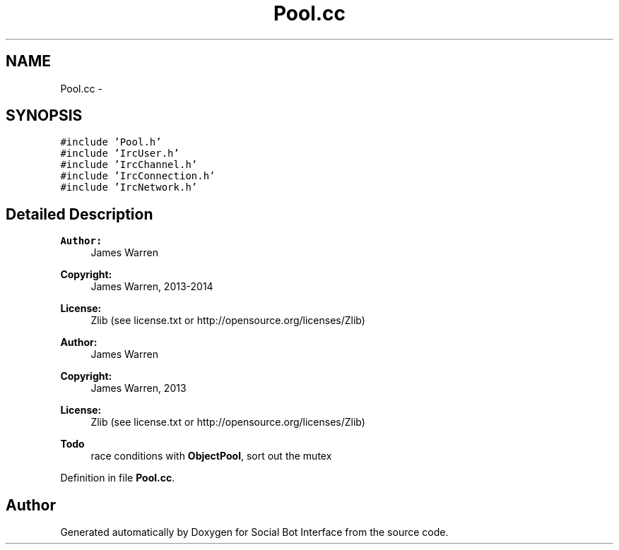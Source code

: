 .TH "Pool.cc" 3 "Wed Jun 18 2014" "Version 0.1" "Social Bot Interface" \" -*- nroff -*-
.ad l
.nh
.SH NAME
Pool.cc \- 
.SH SYNOPSIS
.br
.PP
\fC#include 'Pool\&.h'\fP
.br
\fC#include 'IrcUser\&.h'\fP
.br
\fC#include 'IrcChannel\&.h'\fP
.br
\fC#include 'IrcConnection\&.h'\fP
.br
\fC#include 'IrcNetwork\&.h'\fP
.br

.SH "Detailed Description"
.PP 

.PP
\fBAuthor:\fP
.RS 4
James Warren 
.RE
.PP
\fBCopyright:\fP
.RS 4
James Warren, 2013-2014 
.RE
.PP
\fBLicense:\fP
.RS 4
Zlib (see license\&.txt or http://opensource.org/licenses/Zlib)
.RE
.PP
\fBAuthor:\fP
.RS 4
James Warren 
.RE
.PP
\fBCopyright:\fP
.RS 4
James Warren, 2013 
.RE
.PP
\fBLicense:\fP
.RS 4
Zlib (see license\&.txt or http://opensource.org/licenses/Zlib) 
.RE
.PP
\fBTodo\fP
.RS 4
race conditions with \fBObjectPool\fP, sort out the mutex 
.RE
.PP

.PP
Definition in file \fBPool\&.cc\fP\&.
.SH "Author"
.PP 
Generated automatically by Doxygen for Social Bot Interface from the source code\&.
